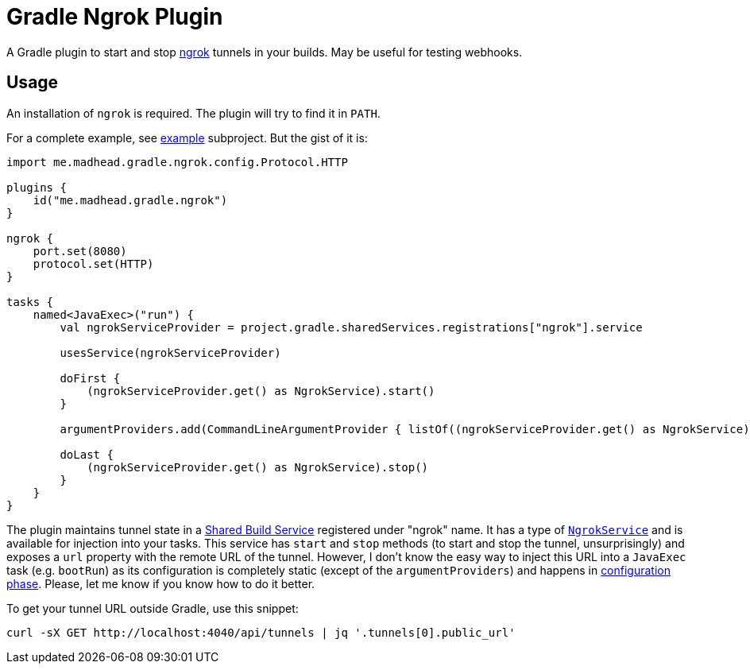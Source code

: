 = Gradle Ngrok Plugin

A Gradle plugin to start and stop https://ngrok.com[ngrok] tunnels in your builds.
May be useful for testing webhooks.

== Usage

An installation of `ngrok` is required.
The plugin will try to find it in `PATH`.

For a complete example, see link:example[example] subproject.
But the gist of it is:

[souce,kotlin]
----
import me.madhead.gradle.ngrok.config.Protocol.HTTP

plugins {
    id("me.madhead.gradle.ngrok")
}

ngrok {
    port.set(8080)
    protocol.set(HTTP)
}

tasks {
    named<JavaExec>("run") {
        val ngrokServiceProvider = project.gradle.sharedServices.registrations["ngrok"].service

        usesService(ngrokServiceProvider)

        doFirst {
            (ngrokServiceProvider.get() as NgrokService).start()
        }

        argumentProviders.add(CommandLineArgumentProvider { listOf((ngrokServiceProvider.get() as NgrokService).url) })

        doLast {
            (ngrokServiceProvider.get() as NgrokService).stop()
        }
    }
}
----

The plugin maintains tunnel state in a https://docs.gradle.org/current/userguide/build_services.html[Shared Build Service] registered under "ngrok" name.
It has a type of link:plugin/src/main/kotlin/me/madhead/gradle/ngrok/service/NgrokService.kt[`NgrokService`] and is available for injection into your tasks.
This service has `start` and `stop` methods (to start and stop the tunnel, unsurprisingly) and exposes a `url` property with the remote URL of the tunnel.
However, I don't know the easy way to inject this URL into a `JavaExec` task (e.g. `bootRun`) as its configuration is completely static (except of the `argumentProviders`) and happens in https://docs.gradle.org/current/userguide/build_lifecycle.html#sec:build_phases[configuration phase].
Please, let me know if you know how to do it better.

To get your tunnel URL outside Gradle, use this snippet:

[souce,shell]
----
curl -sX GET http://localhost:4040/api/tunnels | jq '.tunnels[0].public_url'
----
